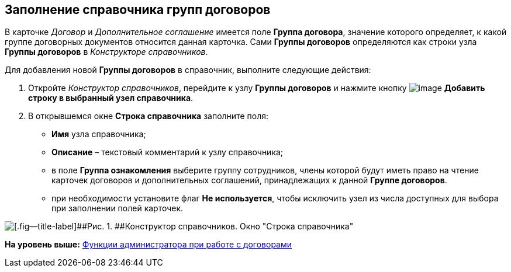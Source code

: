 [[ariaid-title1]]
== Заполнение справочника групп договоров

В карточке [.dfn .term]_Договор_ и [.dfn .term]_Дополнительное соглашение_ имеется поле [.ph .uicontrol]*Группа договора*, значение которого определяет, к какой группе договорных документов относится данная карточка. Сами [.keyword]*Группы договоров* определяются как строки узла [.keyword]*Группы договоров* в [.dfn .term]_Конструкторе справочников_.

Для добавления новой [.keyword]*Группы договоров* в справочник, выполните следующие действия:

. Откройте [.dfn .term]_Конструктор справочников_, перейдите к узлу [.keyword]*Группы договоров* и нажмите кнопку image:img/Buttons/Add_a_String_to_Reference.png[image] [.ph .uicontrol]*Добавить строку в выбранный узел справочника*.
. В открывшемся окне [.keyword .wintitle]*Строка справочника* заполните поля:
* [.keyword]*Имя* узла справочника;
* [.keyword]*Описание* – текстовый комментарий к узлу справочника;
* в поле [.keyword]*Группа ознакомления* выберите группу сотрудников, члены которой будут иметь право на чтение карточек договоров и дополнительных соглашений, принадлежащих к данной [.keyword]*Группе договоров*.
* при необходимости установите флаг [.keyword]*Не используется*, чтобы исключить узел из числа доступных для выбора при заполнении полей карточек.

image::img/Designer_Reference_Group_of_Contracts.png[[.fig--title-label]##Рис. 1. ##Конструктор справочников. Окно "Строка справочника"]

*На уровень выше:* xref:../topics/ConfigurationToWorkWithContracts.adoc[Функции администратора при работе с договорами]

